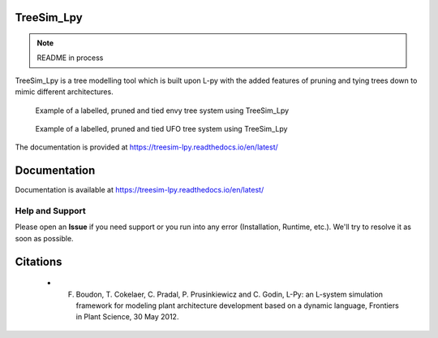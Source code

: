 ============
TreeSim_Lpy
============

.. note::
   README in process
   
.. --->

TreeSim_Lpy is a tree modelling tool which is built upon L-py with the added features of pruning
and tying trees down to mimic different architectures.

.. figure:: media/envy.png
   :width: 500
   :height: 300
   
   Example of a labelled, pruned and tied envy tree system using TreeSim_Lpy
  
  

.. figure:: media/ufo.png
   :width: 500
   :height: 300
   
   Example of a labelled, pruned and tied UFO tree system using TreeSim_Lpy
  

The documentation is provided at https://treesim-lpy.readthedocs.io/en/latest/

=============
Documentation
=============

Documentation is available at `<https://treesim-lpy.readthedocs.io/en/latest/>`_

Help and Support
----------------

Please open an **Issue** if you need support or you run into any error (Installation, Runtime, etc.).
We'll try to resolve it as soon as possible.


==============
Citations
==============

   - F. Boudon, T. Cokelaer, C. Pradal, P. Prusinkiewicz and C. Godin, L-Py: an L-system simulation framework for modeling plant architecture development based on a dynamic language, Frontiers in Plant Science, 30 May 2012.

